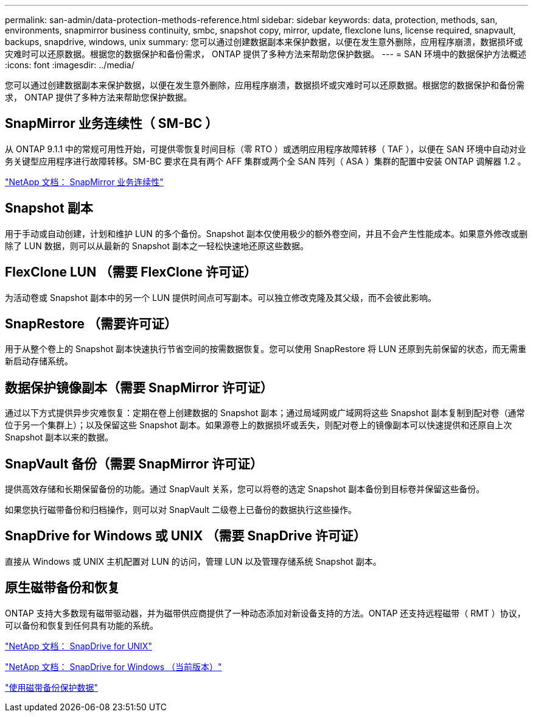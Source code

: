 ---
permalink: san-admin/data-protection-methods-reference.html 
sidebar: sidebar 
keywords: data, protection, methods, san, environments, snapmirror business continuity, smbc, snapshot copy, mirror, update, flexclone luns, license required, snapvault, backups, snapdrive, windows, unix 
summary: 您可以通过创建数据副本来保护数据，以便在发生意外删除，应用程序崩溃，数据损坏或灾难时可以还原数据。根据您的数据保护和备份需求， ONTAP 提供了多种方法来帮助您保护数据。 
---
= SAN 环境中的数据保护方法概述
:icons: font
:imagesdir: ../media/


[role="lead"]
您可以通过创建数据副本来保护数据，以便在发生意外删除，应用程序崩溃，数据损坏或灾难时可以还原数据。根据您的数据保护和备份需求， ONTAP 提供了多种方法来帮助您保护数据。



== SnapMirror 业务连续性（ SM-BC ）

从 ONTAP 9.1.1 中的常规可用性开始，可提供零恢复时间目标（零 RTO ）或透明应用程序故障转移（ TAF ），以便在 SAN 环境中自动对业务关键型应用程序进行故障转移。SM-BC 要求在具有两个 AFF 集群或两个全 SAN 阵列（ ASA ）集群的配置中安装 ONTAP 调解器 1.2 。

https://docs.netapp.com/us-en/ontap/smbc["NetApp 文档： SnapMirror 业务连续性"]



== Snapshot 副本

用于手动或自动创建，计划和维护 LUN 的多个备份。Snapshot 副本仅使用极少的额外卷空间，并且不会产生性能成本。如果意外修改或删除了 LUN 数据，则可以从最新的 Snapshot 副本之一轻松快速地还原这些数据。



== FlexClone LUN （需要 FlexClone 许可证）

为活动卷或 Snapshot 副本中的另一个 LUN 提供时间点可写副本。可以独立修改克隆及其父级，而不会彼此影响。



== SnapRestore （需要许可证）

用于从整个卷上的 Snapshot 副本快速执行节省空间的按需数据恢复。您可以使用 SnapRestore 将 LUN 还原到先前保留的状态，而无需重新启动存储系统。



== 数据保护镜像副本（需要 SnapMirror 许可证）

通过以下方式提供异步灾难恢复：定期在卷上创建数据的 Snapshot 副本；通过局域网或广域网将这些 Snapshot 副本复制到配对卷（通常位于另一个集群上）；以及保留这些 Snapshot 副本。如果源卷上的数据损坏或丢失，则配对卷上的镜像副本可以快速提供和还原自上次 Snapshot 副本以来的数据。



== SnapVault 备份（需要 SnapMirror 许可证）

提供高效存储和长期保留备份的功能。通过 SnapVault 关系，您可以将卷的选定 Snapshot 副本备份到目标卷并保留这些备份。

如果您执行磁带备份和归档操作，则可以对 SnapVault 二级卷上已备份的数据执行这些操作。



== SnapDrive for Windows 或 UNIX （需要 SnapDrive 许可证）

直接从 Windows 或 UNIX 主机配置对 LUN 的访问，管理 LUN 以及管理存储系统 Snapshot 副本。



== 原生磁带备份和恢复

ONTAP 支持大多数现有磁带驱动器，并为磁带供应商提供了一种动态添加对新设备支持的方法。ONTAP 还支持远程磁带（ RMT ）协议，可以备份和恢复到任何具有功能的系统。

http://mysupport.netapp.com/documentation/productlibrary/index.html?productID=30050["NetApp 文档： SnapDrive for UNIX"]

http://mysupport.netapp.com/documentation/productlibrary/index.html?productID=30049["NetApp 文档： SnapDrive for Windows （当前版本）"]

link:../tape-backup/index.html["使用磁带备份保护数据"]
